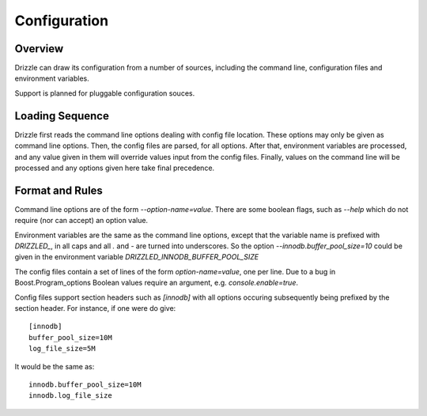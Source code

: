 =============
Configuration
=============

--------
Overview
--------

Drizzle can draw its configuration from a number of sources, including the
command line, configuration files and environment variables.

Support is planned for pluggable configuration souces.

----------------
Loading Sequence
----------------

Drizzle first reads the command line options dealing with config file
location. These options may only be given as command line options.
Then, the config files are parsed, for all options. After that,
environment variables are processed, and any value given in them will
override values input from the config files. Finally, values on the command
line will be processed and any options given here take final precedence.

----------------
Format and Rules
----------------

Command line options are of the form `--option-name=value`. There are some
boolean flags, such as `--help` which do not require (nor can accept) an
option value.

Environment variables are the same as the command line options, except that
the variable name is prefixed with *DRIZZLED_*, in all caps and all `.` and
`-` are turned into underscores. So the option
`--innodb.buffer_pool_size=10` could be given in the environment variable
*DRIZZLED_INNODB_BUFFER_POOL_SIZE*

The config files contain a set of lines of the form `option-name=value`, one
per line. Due to a bug in Boost.Program_options Boolean values require an argument, e.g. `console.enable=true`.

Config files support section headers such as `[innodb]` with all options
occuring subsequently being prefixed by the section header. For instance, if
one were do give::

  [innodb]
  buffer_pool_size=10M
  log_file_size=5M

It would be the same as::

  innodb.buffer_pool_size=10M
  innodb.log_file_size
  
